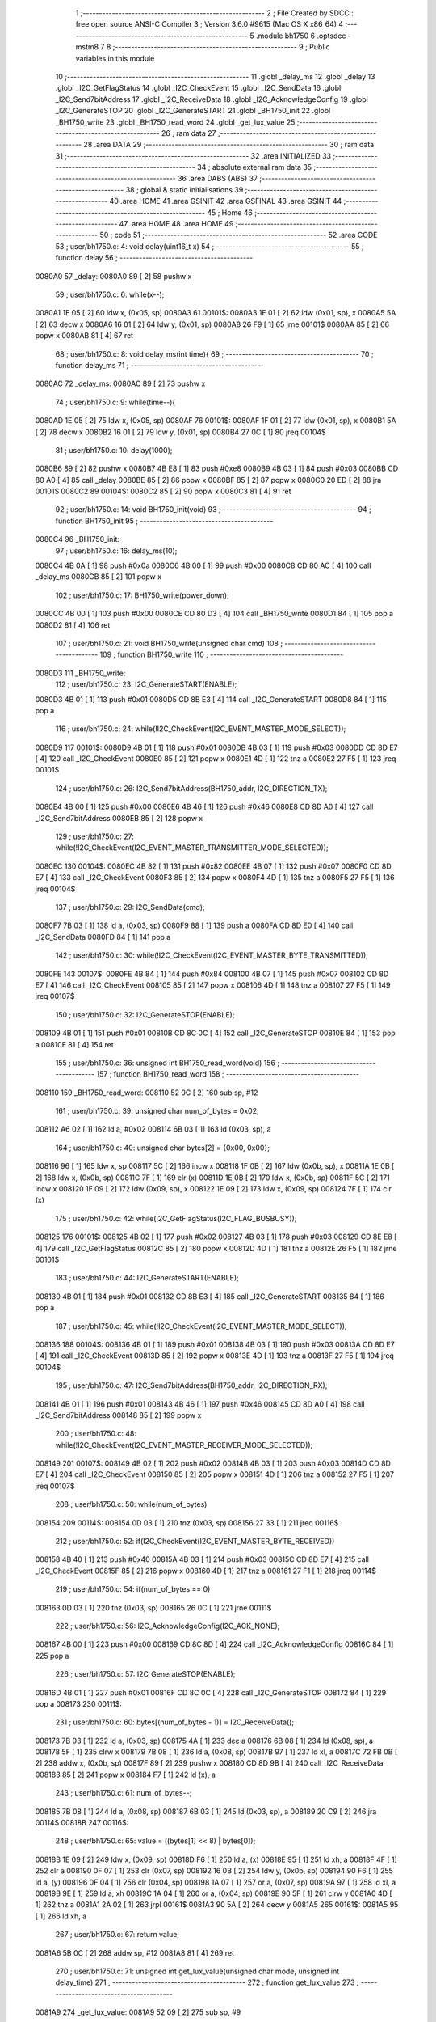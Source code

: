                                       1 ;--------------------------------------------------------
                                      2 ; File Created by SDCC : free open source ANSI-C Compiler
                                      3 ; Version 3.6.0 #9615 (Mac OS X x86_64)
                                      4 ;--------------------------------------------------------
                                      5 	.module bh1750
                                      6 	.optsdcc -mstm8
                                      7 	
                                      8 ;--------------------------------------------------------
                                      9 ; Public variables in this module
                                     10 ;--------------------------------------------------------
                                     11 	.globl _delay_ms
                                     12 	.globl _delay
                                     13 	.globl _I2C_GetFlagStatus
                                     14 	.globl _I2C_CheckEvent
                                     15 	.globl _I2C_SendData
                                     16 	.globl _I2C_Send7bitAddress
                                     17 	.globl _I2C_ReceiveData
                                     18 	.globl _I2C_AcknowledgeConfig
                                     19 	.globl _I2C_GenerateSTOP
                                     20 	.globl _I2C_GenerateSTART
                                     21 	.globl _BH1750_init
                                     22 	.globl _BH1750_write
                                     23 	.globl _BH1750_read_word
                                     24 	.globl _get_lux_value
                                     25 ;--------------------------------------------------------
                                     26 ; ram data
                                     27 ;--------------------------------------------------------
                                     28 	.area DATA
                                     29 ;--------------------------------------------------------
                                     30 ; ram data
                                     31 ;--------------------------------------------------------
                                     32 	.area INITIALIZED
                                     33 ;--------------------------------------------------------
                                     34 ; absolute external ram data
                                     35 ;--------------------------------------------------------
                                     36 	.area DABS (ABS)
                                     37 ;--------------------------------------------------------
                                     38 ; global & static initialisations
                                     39 ;--------------------------------------------------------
                                     40 	.area HOME
                                     41 	.area GSINIT
                                     42 	.area GSFINAL
                                     43 	.area GSINIT
                                     44 ;--------------------------------------------------------
                                     45 ; Home
                                     46 ;--------------------------------------------------------
                                     47 	.area HOME
                                     48 	.area HOME
                                     49 ;--------------------------------------------------------
                                     50 ; code
                                     51 ;--------------------------------------------------------
                                     52 	.area CODE
                                     53 ;	user/bh1750.c: 4: void delay(uint16_t x)
                                     54 ;	-----------------------------------------
                                     55 ;	 function delay
                                     56 ;	-----------------------------------------
      0080A0                         57 _delay:
      0080A0 89               [ 2]   58 	pushw	x
                                     59 ;	user/bh1750.c: 6: while(x--);
      0080A1 1E 05            [ 2]   60 	ldw	x, (0x05, sp)
      0080A3                         61 00101$:
      0080A3 1F 01            [ 2]   62 	ldw	(0x01, sp), x
      0080A5 5A               [ 2]   63 	decw	x
      0080A6 16 01            [ 2]   64 	ldw	y, (0x01, sp)
      0080A8 26 F9            [ 1]   65 	jrne	00101$
      0080AA 85               [ 2]   66 	popw	x
      0080AB 81               [ 4]   67 	ret
                                     68 ;	user/bh1750.c: 8: void delay_ms(int time){
                                     69 ;	-----------------------------------------
                                     70 ;	 function delay_ms
                                     71 ;	-----------------------------------------
      0080AC                         72 _delay_ms:
      0080AC 89               [ 2]   73 	pushw	x
                                     74 ;	user/bh1750.c: 9: while(time--){
      0080AD 1E 05            [ 2]   75 	ldw	x, (0x05, sp)
      0080AF                         76 00101$:
      0080AF 1F 01            [ 2]   77 	ldw	(0x01, sp), x
      0080B1 5A               [ 2]   78 	decw	x
      0080B2 16 01            [ 2]   79 	ldw	y, (0x01, sp)
      0080B4 27 0C            [ 1]   80 	jreq	00104$
                                     81 ;	user/bh1750.c: 10: delay(1000);
      0080B6 89               [ 2]   82 	pushw	x
      0080B7 4B E8            [ 1]   83 	push	#0xe8
      0080B9 4B 03            [ 1]   84 	push	#0x03
      0080BB CD 80 A0         [ 4]   85 	call	_delay
      0080BE 85               [ 2]   86 	popw	x
      0080BF 85               [ 2]   87 	popw	x
      0080C0 20 ED            [ 2]   88 	jra	00101$
      0080C2                         89 00104$:
      0080C2 85               [ 2]   90 	popw	x
      0080C3 81               [ 4]   91 	ret
                                     92 ;	user/bh1750.c: 14: void BH1750_init(void)
                                     93 ;	-----------------------------------------
                                     94 ;	 function BH1750_init
                                     95 ;	-----------------------------------------
      0080C4                         96 _BH1750_init:
                                     97 ;	user/bh1750.c: 16: delay_ms(10);  
      0080C4 4B 0A            [ 1]   98 	push	#0x0a
      0080C6 4B 00            [ 1]   99 	push	#0x00
      0080C8 CD 80 AC         [ 4]  100 	call	_delay_ms
      0080CB 85               [ 2]  101 	popw	x
                                    102 ;	user/bh1750.c: 17: BH1750_write(power_down);
      0080CC 4B 00            [ 1]  103 	push	#0x00
      0080CE CD 80 D3         [ 4]  104 	call	_BH1750_write
      0080D1 84               [ 1]  105 	pop	a
      0080D2 81               [ 4]  106 	ret
                                    107 ;	user/bh1750.c: 21: void BH1750_write(unsigned char cmd)
                                    108 ;	-----------------------------------------
                                    109 ;	 function BH1750_write
                                    110 ;	-----------------------------------------
      0080D3                        111 _BH1750_write:
                                    112 ;	user/bh1750.c: 23: I2C_GenerateSTART(ENABLE);
      0080D3 4B 01            [ 1]  113 	push	#0x01
      0080D5 CD 8B E3         [ 4]  114 	call	_I2C_GenerateSTART
      0080D8 84               [ 1]  115 	pop	a
                                    116 ;	user/bh1750.c: 24: while(!I2C_CheckEvent(I2C_EVENT_MASTER_MODE_SELECT));
      0080D9                        117 00101$:
      0080D9 4B 01            [ 1]  118 	push	#0x01
      0080DB 4B 03            [ 1]  119 	push	#0x03
      0080DD CD 8D E7         [ 4]  120 	call	_I2C_CheckEvent
      0080E0 85               [ 2]  121 	popw	x
      0080E1 4D               [ 1]  122 	tnz	a
      0080E2 27 F5            [ 1]  123 	jreq	00101$
                                    124 ;	user/bh1750.c: 26: I2C_Send7bitAddress(BH1750_addr, I2C_DIRECTION_TX); 
      0080E4 4B 00            [ 1]  125 	push	#0x00
      0080E6 4B 46            [ 1]  126 	push	#0x46
      0080E8 CD 8D A0         [ 4]  127 	call	_I2C_Send7bitAddress
      0080EB 85               [ 2]  128 	popw	x
                                    129 ;	user/bh1750.c: 27: while(!I2C_CheckEvent(I2C_EVENT_MASTER_TRANSMITTER_MODE_SELECTED));
      0080EC                        130 00104$:
      0080EC 4B 82            [ 1]  131 	push	#0x82
      0080EE 4B 07            [ 1]  132 	push	#0x07
      0080F0 CD 8D E7         [ 4]  133 	call	_I2C_CheckEvent
      0080F3 85               [ 2]  134 	popw	x
      0080F4 4D               [ 1]  135 	tnz	a
      0080F5 27 F5            [ 1]  136 	jreq	00104$
                                    137 ;	user/bh1750.c: 29: I2C_SendData(cmd);
      0080F7 7B 03            [ 1]  138 	ld	a, (0x03, sp)
      0080F9 88               [ 1]  139 	push	a
      0080FA CD 8D E0         [ 4]  140 	call	_I2C_SendData
      0080FD 84               [ 1]  141 	pop	a
                                    142 ;	user/bh1750.c: 30: while(!I2C_CheckEvent(I2C_EVENT_MASTER_BYTE_TRANSMITTED));
      0080FE                        143 00107$:
      0080FE 4B 84            [ 1]  144 	push	#0x84
      008100 4B 07            [ 1]  145 	push	#0x07
      008102 CD 8D E7         [ 4]  146 	call	_I2C_CheckEvent
      008105 85               [ 2]  147 	popw	x
      008106 4D               [ 1]  148 	tnz	a
      008107 27 F5            [ 1]  149 	jreq	00107$
                                    150 ;	user/bh1750.c: 32: I2C_GenerateSTOP(ENABLE);   
      008109 4B 01            [ 1]  151 	push	#0x01
      00810B CD 8C 0C         [ 4]  152 	call	_I2C_GenerateSTOP
      00810E 84               [ 1]  153 	pop	a
      00810F 81               [ 4]  154 	ret
                                    155 ;	user/bh1750.c: 36: unsigned int BH1750_read_word(void)
                                    156 ;	-----------------------------------------
                                    157 ;	 function BH1750_read_word
                                    158 ;	-----------------------------------------
      008110                        159 _BH1750_read_word:
      008110 52 0C            [ 2]  160 	sub	sp, #12
                                    161 ;	user/bh1750.c: 39: unsigned char num_of_bytes = 0x02;   
      008112 A6 02            [ 1]  162 	ld	a, #0x02
      008114 6B 03            [ 1]  163 	ld	(0x03, sp), a
                                    164 ;	user/bh1750.c: 40: unsigned char bytes[2] = {0x00, 0x00};
      008116 96               [ 1]  165 	ldw	x, sp
      008117 5C               [ 2]  166 	incw	x
      008118 1F 0B            [ 2]  167 	ldw	(0x0b, sp), x
      00811A 1E 0B            [ 2]  168 	ldw	x, (0x0b, sp)
      00811C 7F               [ 1]  169 	clr	(x)
      00811D 1E 0B            [ 2]  170 	ldw	x, (0x0b, sp)
      00811F 5C               [ 2]  171 	incw	x
      008120 1F 09            [ 2]  172 	ldw	(0x09, sp), x
      008122 1E 09            [ 2]  173 	ldw	x, (0x09, sp)
      008124 7F               [ 1]  174 	clr	(x)
                                    175 ;	user/bh1750.c: 42: while(I2C_GetFlagStatus(I2C_FLAG_BUSBUSY));
      008125                        176 00101$:
      008125 4B 02            [ 1]  177 	push	#0x02
      008127 4B 03            [ 1]  178 	push	#0x03
      008129 CD 8E E8         [ 4]  179 	call	_I2C_GetFlagStatus
      00812C 85               [ 2]  180 	popw	x
      00812D 4D               [ 1]  181 	tnz	a
      00812E 26 F5            [ 1]  182 	jrne	00101$
                                    183 ;	user/bh1750.c: 44: I2C_GenerateSTART(ENABLE);
      008130 4B 01            [ 1]  184 	push	#0x01
      008132 CD 8B E3         [ 4]  185 	call	_I2C_GenerateSTART
      008135 84               [ 1]  186 	pop	a
                                    187 ;	user/bh1750.c: 45: while(!I2C_CheckEvent(I2C_EVENT_MASTER_MODE_SELECT));
      008136                        188 00104$:
      008136 4B 01            [ 1]  189 	push	#0x01
      008138 4B 03            [ 1]  190 	push	#0x03
      00813A CD 8D E7         [ 4]  191 	call	_I2C_CheckEvent
      00813D 85               [ 2]  192 	popw	x
      00813E 4D               [ 1]  193 	tnz	a
      00813F 27 F5            [ 1]  194 	jreq	00104$
                                    195 ;	user/bh1750.c: 47: I2C_Send7bitAddress(BH1750_addr, I2C_DIRECTION_RX);
      008141 4B 01            [ 1]  196 	push	#0x01
      008143 4B 46            [ 1]  197 	push	#0x46
      008145 CD 8D A0         [ 4]  198 	call	_I2C_Send7bitAddress
      008148 85               [ 2]  199 	popw	x
                                    200 ;	user/bh1750.c: 48: while(!I2C_CheckEvent(I2C_EVENT_MASTER_RECEIVER_MODE_SELECTED));
      008149                        201 00107$:
      008149 4B 02            [ 1]  202 	push	#0x02
      00814B 4B 03            [ 1]  203 	push	#0x03
      00814D CD 8D E7         [ 4]  204 	call	_I2C_CheckEvent
      008150 85               [ 2]  205 	popw	x
      008151 4D               [ 1]  206 	tnz	a
      008152 27 F5            [ 1]  207 	jreq	00107$
                                    208 ;	user/bh1750.c: 50: while(num_of_bytes)
      008154                        209 00114$:
      008154 0D 03            [ 1]  210 	tnz	(0x03, sp)
      008156 27 33            [ 1]  211 	jreq	00116$
                                    212 ;	user/bh1750.c: 52: if(I2C_CheckEvent(I2C_EVENT_MASTER_BYTE_RECEIVED))
      008158 4B 40            [ 1]  213 	push	#0x40
      00815A 4B 03            [ 1]  214 	push	#0x03
      00815C CD 8D E7         [ 4]  215 	call	_I2C_CheckEvent
      00815F 85               [ 2]  216 	popw	x
      008160 4D               [ 1]  217 	tnz	a
      008161 27 F1            [ 1]  218 	jreq	00114$
                                    219 ;	user/bh1750.c: 54: if(num_of_bytes == 0)
      008163 0D 03            [ 1]  220 	tnz	(0x03, sp)
      008165 26 0C            [ 1]  221 	jrne	00111$
                                    222 ;	user/bh1750.c: 56: I2C_AcknowledgeConfig(I2C_ACK_NONE);
      008167 4B 00            [ 1]  223 	push	#0x00
      008169 CD 8C 8D         [ 4]  224 	call	_I2C_AcknowledgeConfig
      00816C 84               [ 1]  225 	pop	a
                                    226 ;	user/bh1750.c: 57: I2C_GenerateSTOP(ENABLE);   
      00816D 4B 01            [ 1]  227 	push	#0x01
      00816F CD 8C 0C         [ 4]  228 	call	_I2C_GenerateSTOP
      008172 84               [ 1]  229 	pop	a
      008173                        230 00111$:
                                    231 ;	user/bh1750.c: 60: bytes[(num_of_bytes - 1)] = I2C_ReceiveData();
      008173 7B 03            [ 1]  232 	ld	a, (0x03, sp)
      008175 4A               [ 1]  233 	dec	a
      008176 6B 08            [ 1]  234 	ld	(0x08, sp), a
      008178 5F               [ 1]  235 	clrw	x
      008179 7B 08            [ 1]  236 	ld	a, (0x08, sp)
      00817B 97               [ 1]  237 	ld	xl, a
      00817C 72 FB 0B         [ 2]  238 	addw	x, (0x0b, sp)
      00817F 89               [ 2]  239 	pushw	x
      008180 CD 8D 9B         [ 4]  240 	call	_I2C_ReceiveData
      008183 85               [ 2]  241 	popw	x
      008184 F7               [ 1]  242 	ld	(x), a
                                    243 ;	user/bh1750.c: 61: num_of_bytes--;
      008185 7B 08            [ 1]  244 	ld	a, (0x08, sp)
      008187 6B 03            [ 1]  245 	ld	(0x03, sp), a
      008189 20 C9            [ 2]  246 	jra	00114$
      00818B                        247 00116$:
                                    248 ;	user/bh1750.c: 65: value = ((bytes[1] << 8) | bytes[0]);  
      00818B 1E 09            [ 2]  249 	ldw	x, (0x09, sp)
      00818D F6               [ 1]  250 	ld	a, (x)
      00818E 95               [ 1]  251 	ld	xh, a
      00818F 4F               [ 1]  252 	clr	a
      008190 0F 07            [ 1]  253 	clr	(0x07, sp)
      008192 16 0B            [ 2]  254 	ldw	y, (0x0b, sp)
      008194 90 F6            [ 1]  255 	ld	a, (y)
      008196 0F 04            [ 1]  256 	clr	(0x04, sp)
      008198 1A 07            [ 1]  257 	or	a, (0x07, sp)
      00819A 97               [ 1]  258 	ld	xl, a
      00819B 9E               [ 1]  259 	ld	a, xh
      00819C 1A 04            [ 1]  260 	or	a, (0x04, sp)
      00819E 90 5F            [ 1]  261 	clrw	y
      0081A0 4D               [ 1]  262 	tnz	a
      0081A1 2A 02            [ 1]  263 	jrpl	00161$
      0081A3 90 5A            [ 2]  264 	decw	y
      0081A5                        265 00161$:
      0081A5 95               [ 1]  266 	ld	xh, a
                                    267 ;	user/bh1750.c: 67: return value;
      0081A6 5B 0C            [ 2]  268 	addw	sp, #12
      0081A8 81               [ 4]  269 	ret
                                    270 ;	user/bh1750.c: 71: unsigned int get_lux_value(unsigned char mode, unsigned int delay_time)
                                    271 ;	-----------------------------------------
                                    272 ;	 function get_lux_value
                                    273 ;	-----------------------------------------
      0081A9                        274 _get_lux_value:
      0081A9 52 09            [ 2]  275 	sub	sp, #9
                                    276 ;	user/bh1750.c: 73: unsigned long lux_value = 0x00;  
      0081AB 5F               [ 1]  277 	clrw	x
      0081AC 1F 04            [ 2]  278 	ldw	(0x04, sp), x
      0081AE 1F 02            [ 2]  279 	ldw	(0x02, sp), x
                                    280 ;	user/bh1750.c: 77: while(s)
      0081B0 A6 08            [ 1]  281 	ld	a, #0x08
      0081B2 6B 01            [ 1]  282 	ld	(0x01, sp), a
      0081B4                        283 00102$:
      0081B4 0D 01            [ 1]  284 	tnz	(0x01, sp)
      0081B6 27 42            [ 1]  285 	jreq	00104$
                                    286 ;	user/bh1750.c: 79: BH1750_write(power_up);
      0081B8 4B 01            [ 1]  287 	push	#0x01
      0081BA CD 80 D3         [ 4]  288 	call	_BH1750_write
      0081BD 84               [ 1]  289 	pop	a
                                    290 ;	user/bh1750.c: 80: BH1750_write(mode);
      0081BE 7B 0C            [ 1]  291 	ld	a, (0x0c, sp)
      0081C0 88               [ 1]  292 	push	a
      0081C1 CD 80 D3         [ 4]  293 	call	_BH1750_write
      0081C4 84               [ 1]  294 	pop	a
                                    295 ;	user/bh1750.c: 81: lux_value += BH1750_read_word();
      0081C5 CD 81 10         [ 4]  296 	call	_BH1750_read_word
      0081C8 4F               [ 1]  297 	clr	a
      0081C9 0F 06            [ 1]  298 	clr	(0x06, sp)
      0081CB 72 FB 04         [ 2]  299 	addw	x, (0x04, sp)
      0081CE 19 03            [ 1]  300 	adc	a, (0x03, sp)
      0081D0 90 97            [ 1]  301 	ld	yl, a
      0081D2 7B 06            [ 1]  302 	ld	a, (0x06, sp)
      0081D4 19 02            [ 1]  303 	adc	a, (0x02, sp)
      0081D6 90 95            [ 1]  304 	ld	yh, a
      0081D8 1F 04            [ 2]  305 	ldw	(0x04, sp), x
      0081DA 17 02            [ 2]  306 	ldw	(0x02, sp), y
                                    307 ;	user/bh1750.c: 82: for(dly = 0; dly < delay_time; dly += 1)
      0081DC 4F               [ 1]  308 	clr	a
      0081DD                        309 00106$:
      0081DD 5F               [ 1]  310 	clrw	x
      0081DE 97               [ 1]  311 	ld	xl, a
      0081DF 13 0D            [ 2]  312 	cpw	x, (0x0d, sp)
      0081E1 24 0D            [ 1]  313 	jrnc	00101$
                                    314 ;	user/bh1750.c: 84: delay_ms(1);
      0081E3 88               [ 1]  315 	push	a
      0081E4 4B 01            [ 1]  316 	push	#0x01
      0081E6 4B 00            [ 1]  317 	push	#0x00
      0081E8 CD 80 AC         [ 4]  318 	call	_delay_ms
      0081EB 85               [ 2]  319 	popw	x
      0081EC 84               [ 1]  320 	pop	a
                                    321 ;	user/bh1750.c: 82: for(dly = 0; dly < delay_time; dly += 1)
      0081ED 4C               [ 1]  322 	inc	a
      0081EE 20 ED            [ 2]  323 	jra	00106$
      0081F0                        324 00101$:
                                    325 ;	user/bh1750.c: 86: BH1750_write(power_down);
      0081F0 4B 00            [ 1]  326 	push	#0x00
      0081F2 CD 80 D3         [ 4]  327 	call	_BH1750_write
      0081F5 84               [ 1]  328 	pop	a
                                    329 ;	user/bh1750.c: 87: s--;
      0081F6 0A 01            [ 1]  330 	dec	(0x01, sp)
      0081F8 20 BA            [ 2]  331 	jra	00102$
      0081FA                        332 00104$:
                                    333 ;	user/bh1750.c: 89: lux_value >>= 3;
      0081FA 1E 04            [ 2]  334 	ldw	x, (0x04, sp)
      0081FC 16 02            [ 2]  335 	ldw	y, (0x02, sp)
      0081FE 90 54            [ 2]  336 	srlw	y
      008200 56               [ 2]  337 	rrcw	x
      008201 90 54            [ 2]  338 	srlw	y
      008203 56               [ 2]  339 	rrcw	x
      008204 90 54            [ 2]  340 	srlw	y
      008206 56               [ 2]  341 	rrcw	x
                                    342 ;	user/bh1750.c: 91: return ((unsigned int)lux_value);
      008207 5B 09            [ 2]  343 	addw	sp, #9
      008209 81               [ 4]  344 	ret
                                    345 	.area CODE
                                    346 	.area INITIALIZER
                                    347 	.area CABS (ABS)
